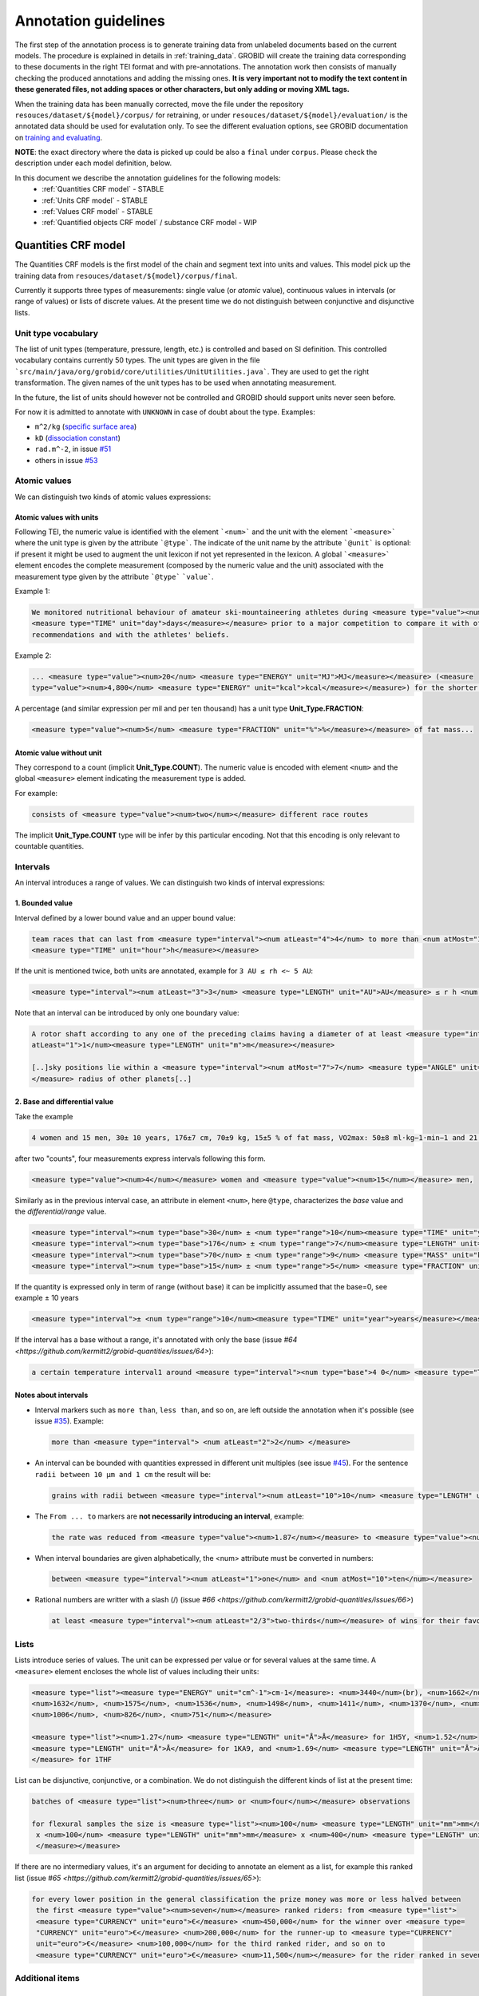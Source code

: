 .. topic:: Annotation guidelines

Annotation guidelines
=====================

The first step of the annotation process is to generate training data from unlabeled documents based on the current models.
The procedure is explained in details in :ref:`training_data`. GROBID will create the training data corresponding to these documents in the right TEI format and with pre-annotations.
The annotation work then consists of manually checking the produced annotations and adding the missing ones.
**It is very important not to modify the text content in these generated files, not adding spaces or other characters, but only adding or moving XML tags.**

When the training data has been manually corrected, move the file under the repository ``resouces/dataset/${model}/corpus/`` for retraining, or under ``resouces/dataset/${model}/evaluation/`` is the annotated data should be used for evalutation only.
To see the different evaluation options, see GROBID documentation on `training and evaluating <http://grobid.readthedocs.org/en/latest/Training-the-models-of-Grobid>`_.

**NOTE**: the exact directory where the data is picked up could be also a ``final`` under ``corpus``. Please check the description under each model definition, below.


In this document we describe the annotation guidelines for the following models:
 - :ref:`Quantities CRF model` - STABLE
 - :ref:`Units CRF model` - STABLE
 - :ref:`Values CRF model` - STABLE
 - :ref:`Quantified objects CRF model` / substance CRF model - WIP


.. _Quantities CRF model:

Quantities CRF model
--------------------
The Quantities CRF models is the first model of the chain and segment text into units and values.
This model pick up the training data from ``resouces/dataset/${model}/corpus/final``.

Currently it supports three types of measurements: single value (or *atomic* value), continuous values in intervals (or range of values) or lists of discrete values.
At the present time we do not distinguish between conjunctive and disjunctive lists.

Unit type vocabulary
~~~~~~~~~~~~~~~~~~~~

The list of unit types (temperature, pressure, length, etc.) is controlled and based on SI definition. This controlled vocabulary contains currently 50 types.
The unit types are given in the file ```src/main/java/org/grobid/core/utilities/UnitUtilities.java```. They are used to get the right transformation.
The given names of the unit types has to be used when annotating measurement. 

In the future, the list of units should however not be controlled and GROBID should support units never seen before.

For now it is admitted to annotate with ``UNKNOWN`` in case of doubt about the type. Examples:

• ``m^2/kg`` (`specific surface area <https://en.wikipedia.org/wiki/Specific_surface_area>`_)

• ``kD`` (`dissociation constant <https://en.wikipedia.org/wiki/Dissociation_constant>`_)

• ``rad.m^-2``, in issue `#51 <https://github.com/kermitt2/grobid-quantities/issues/51>`_

• others in issue `#53 <https://github.com/kermitt2/grobid-quantities/issues/53>`_


Atomic values
~~~~~~~~~~~~~

We can distinguish two kinds of atomic values expressions:

Atomic values with units
^^^^^^^^^^^^^^^^^^^^^^^^

Following TEI, the numeric value is identified with the element ```<num>``` and the unit with the element ```<measure>``` where the unit type is given by the attribute ```@type```.
The indicate of the unit name by the attribute ```@unit``` is optional: if present it might be used to augment the unit lexicon if not yet represented in the lexicon.
A global ```<measure>``` element encodes the complete measurement (composed by the numeric value and the unit) associated with the measurement type given by the attribute ```@type``` ```value```.

Example 1:

.. code-block:: xml

   We monitored nutritional behaviour of amateur ski-mountaineering athletes during <measure type="value"><num>4</num>
   <measure type="TIME" unit="day">days</measure></measure> prior to a major competition to compare it with official
   recommendations and with the athletes' beliefs.

Example 2:

.. code-block:: xml

   ... <measure type="value"><num>20</num> <measure type="ENERGY" unit="MJ">MJ</measure></measure> (<measure
   type="value"><num>4,800</num> <measure type="ENERGY" unit="kcal">kcal</measure></measure>) for the shorter race route...


A percentage (and similar expression per mil and per ten thousand) has a unit type **Unit_Type.FRACTION**:

.. code-block:: xml

   <measure type="value"><num>5</num> <measure type="FRACTION" unit="%">%</measure></measure> of fat mass...


Atomic value without unit
^^^^^^^^^^^^^^^^^^^^^^^^^

They correspond to a count (implicit **Unit_Type.COUNT**). The numeric value is encoded with element ``<num>`` and the global ``<measure>`` element indicating the measurement type is added.

For example: 

.. code-block:: xml

   consists of <measure type="value"><num>two</num></measure> different race routes

The implicit **Unit_Type.COUNT** type will be infer by this particular encoding. Not that this encoding is only relevant to countable quantities.


Intervals
~~~~~~~~~

An interval introduces a range of values. We can distinguish two kinds of interval expressions:

1. Bounded value
^^^^^^^^^^^^^

Interval defined by a lower bound value and an upper bound value:

.. code-block:: xml

   team races that can last from <measure type="interval"><num atLeast="4">4</num> to more than <num atMost="12">12</num>
   <measure type="TIME" unit="hour">h</measure></measure>

If the unit is mentioned twice, both units are annotated, example for ``3 AU ≤ rh <~ 5 AU``:

.. code-block:: xml
  
  <measure type="interval"><num atLeast="3">3</num> <measure type="LENGTH" unit="AU">AU</measure> ≤ r h <num atMost="5">5</num> <measure type="LENGTH" unit="AU">AU</measure></measure>

Note that an interval can be introduced by only one boundary value: 

.. code-block:: xml

  A rotor shaft according to any one of the preceding claims having a diameter of at least <measure type="interval"><num
  atLeast="1">1</num><measure type="LENGTH" unit="m">m</measure></measure>

  [..]sky positions lie within a <measure type="interval"><num atMost="7">7</num> <measure type="ANGLE" unit="°">°</measure>
  </measure> radius of other planets[..]


2. Base and differential value
^^^^^^^^^^^^^^^^^^^^^^^^^^^
Take the example

.. code-block:: xml

   4 women and 15 men, 30± 10 years, 176±7 cm, 70±9 kg, 15±5 % of fat mass, VO2max: 50±8 ml·kg−1·min−1 and 21 of race A

after two "counts", four measurements express intervals following this form.

.. code-block:: xml

  <measure type="value"><num>4</num></measure> women and <measure type="value"><num>15</num></measure> men,

Similarly as in the previous interval case, an attribute in element ``<num>``, here ``@type``, characterizes the
*base* value and the *differential/range* value.

.. code-block:: xml

  <measure type="interval"><num type="base">30</num> ± <num type="range">10</num><measure type="TIME" unit="year">years</measure></measure>,
  <measure type="interval"><num type="base">176</num> ± <num type="range">7</num><measure type="LENGTH" unit="cm">cm</measure></measure>,
  <measure type="interval"><num type="base">70</num> ± <num type="range">9</num> <measure type="MASS" unit="kg">kg</measure></measure>,
  <measure type="interval"><num type="base">15</num> ± <num type="range">5</num> <measure type="FRACTION" unit="%">%</measure></measure> of fat mass


If the quantity is expressed only in term of range (without base) it can be implicitly assumed that the base=0, see example ± 10 years

.. code-block:: xml

  <measure type="interval">± <num type="range">10</num><measure type="TIME" unit="year">years</measure></measure>

If the interval has a base without a range, it's annotated with only the base (issue `#64 <https://github.com/kermitt2/grobid-quantities/issues/64>`):

.. code-block:: xml

  a certain temperature interval1 around <measure type="interval"><num type="base">4 0</num> <measure type="TEMPERATURE" unit="°C">°C</measure></measure>

Notes about intervals
^^^^^^^^^^^^^^^^^^^^^

• Interval markers such as ``more than``, ``less than``, and so on, are left outside the annotation when it's possible (see issue `#35 <https://github.com/kermitt2/grobid-quantities/issues/35>`_).
  Example:

  .. code-block:: xml

    more than <measure type="interval"> <num atLeast="2">2</num> </measure> 

• An interval can be bounded with quantities expressed in different unit multiples (see issue `#45 <https://github.com/kermitt2/grobid-quantities/issues/45>`_).
  For the sentence ``radii between 10 µm and 1 cm`` the result will be:

  .. code-block:: xml

    grains with radii between <measure type="interval"><num atLeast="10">10</num> <measure type="LENGTH" unit="µm">µm</measure> and <num atMost="1">1</num> <measure type="LENGTH" unit="cm">cm</measure></measure>

• The ``From ... to`` markers are **not necessarily introducing an interval**, example:

  .. code-block:: xml

    the rate was reduced from <measure type="value"><num>1.87</num></measure> to <measure type="value"><num>0.82</num></measure>

• When interval boundaries are given alphabetically, the <num> attribute must be converted in numbers:

  .. code-block:: xml

    between <measure type="interval"><num atLeast="1">one</num> and <num atMost="10">ten</num></measure>

• Rational numbers are writter with a slash (/) (issue `#66 <https://github.com/kermitt2/grobid-quantities/issues/66>`)

  .. code-block:: xml

    at least <measure type="interval"><num atLeast="2/3">two-thirds</num></measure> of wins for their favourite team

Lists
~~~~~

Lists introduce series of values. The unit can be expressed per value or for several values at the same time.
A ``<measure>`` element encloses the whole list of values including their units:

.. code-block:: xml

   <measure type="list"><measure type="ENERGY" unit="cm^-1">cm-1</measure>: <num>3440</num>(br), <num>1662</num>,
   <num>1632</num>, <num>1575</num>, <num>1536</num>, <num>1498</num>, <num>1411</num>, <num>1370</num>, <num>1212</num>,
   <num>1006</num>, <num>826</num>, <num>751</num></measure>

   <measure type="list"><num>1.27</num> <measure type="LENGTH" unit="Å">Å</measure> for 1H5Y, <num>1.52</num> 
   <measure type="LENGTH" unit="Å">Å</measure> for 1KA9, and <num>1.69</num> <measure type="LENGTH" unit="Å">Å</measure>
   </measure> for 1THF


List can be disjunctive, conjunctive, or a combination. We do not distinguish the different kinds of list at the present time:

.. code-block:: xml

  batches of <measure type="list"><num>three</num> or <num>four</num></measure> observations

  for flexural samples the size is <measure type="list"><num>100</num> <measure type="LENGTH" unit="mm">mm</measure>
   x <num>100</num> <measure type="LENGTH" unit="mm">mm</measure> x <num>400</num> <measure type="LENGTH" unit="mm">mm
   </measure></measure>


If there are no intermediary values, it's an argument for deciding to annotate an element as a list, for example this ranked list (issue `#65 <https://github.com/kermitt2/grobid-quantities/issues/65>`):

.. code-block:: xml

  for every lower position in the general classification the prize money was more or less halved between
   the first <measure type="value"><num>seven</num></measure> ranked riders: from <measure type="list">
   <measure type="CURRENCY" unit="euro">€</measure> <num>450,000</num> for the winner over <measure type=
   "CURRENCY" unit="euro">€</measure> <num>200,000</num> for the runner-up to <measure type="CURRENCY" 
   unit="euro">€</measure> <num>100,000</num> for the third ranked rider, and so on to 
   <measure type="CURRENCY" unit="euro">€</measure> <num>11,500</num></measure> for the rider ranked in seventh place.

Additional items
~~~~~~~~~~~~~~~~

Dates
^^^^^
Dates are time measurements, they are thus also encoded in the training data as a complement to the other _TIME_ expressions involving time units.
In TEI P5, the dates are marked with a specific element ``<date>`` which can be contained in an element ``<measure>``.
The encoding is then straightforward for atomic values (with attribute ``@when``), intervals (with attribute ``@from-iso`` and ``@to-iso`` in case on min-max intervals) and lists:

.. code-block:: xml

    Comet C/2013 A1 (Siding Spring) will have a close encounter with Mars on <measure type="value"><date when=
    "2014-10-19">October 19, 2014</date></measure>.

    The arrival time of these particles spans a <measure type="interval"><num type="range">20</num>-<measure 
    type="TIME" unit="min">minute</measure> time interval centered at <date type="base" when="2014-10-19T20:09">
    October 19, 2014 at 20:09 TDB</date></measure>


    Observations took place from <measure type="interval"><date from-iso="2014-10-19">October 19, 2014</date> to 
    <date to-iso="2014-10-25">October 25, 2014</date></measure>.

    the emergence of this sport in the <measure type="interval"><date from-iso="1980" to-iso="1989">1980 s</date>
    </measure>


    Observations were performed on <measure type="list"><date when="2013-10-29">October 29, 2013</date>, on <date 
    when="2014-01-21">Jan 21, 2014</date>, and on <date when="2014-03-11">March 11, 2014</date></measure>.




Time tag (and difference with Date tag)
^^^^^^^^^^^^^^^^^^^^^^^^^^^^^^^^^^^^

• if only the part of a date is expressed (for example the time of a day), but we can infer the date, a complete date is implicit and the context can make it being fully quantified.
For example ``20:10 UTC`` will be annotated:

.. code-block:: xml

  <measure type="value"><date when="2014-10-19T20:10Z">20:10 UTC</date></measure>
With UTC inside the annotation which is important to know exactly the "time" measure.

• for a time expression not linked to a date, like the expression of an "hour", it's appropriate to annotate with the tag ``<time>``, to distinguish from the ``<date>`` case (see issue `#48 <https://github.com/kermitt2/grobid-quantities/issues/48>`_):

.. code-block:: xml

    To sleep well, relax everyday at <measure type="value"><time when="21:00:00">21:00</time></measure>

.. code-block:: xml

    It consists of infusing the [...] drugs in the following order: leucovorin between <measure type="interval"><time from-iso="10:30:00">10 h 30</time> and <time to-iso="21:20:00">21 h 20</time></measure> [...]

Special cases
^^^^^^^^^^^^^

**Frozen quantity expressions like** *decade* **or** *Room temperature* 


- **Room temperature**
  (Raumtemperatur, température ambiante, ...) is used very frequently in chemistry and related fields. It can be considered as 20 °C (293 Kelvin), although not defined in a standard manner (https://de.wikipedia.org/wiki/Raumtemperatur).

  .. code-block:: xml

    <measure type="value"><measure type="TEMPERATURE">Raumtemperatur</measure></measure>

- **Decade** (issue `#52 <https://github.com/kermitt2/grobid-quantities/issues/52>`_ )

  .. code-block:: xml

    over  <measure type="interval"><num atLeast="2">two</num> <measure type="TIME" >decades</measure></measure>




Miscellaneous / Examples
~~~~~~~~~~~~~~~~~~~~~~~~

Plus (+) and minus (-) signs
^^^^^^^^^^^^^^^^^^^^^^^^^^^^

The + and - signs must be put **inside** the ``<num>`` tag. Examples:

.. code-block:: xml

  a recent study [...] showed that cycling efficiency was lower (<measure type="value"><num>−11</num><measure type="FRACTION" unit="%">%</measure></measure>) and energy cost of running was greater (<measure type="value"><num>+11</num><measure type="FRACTION" unit="%">%</measure></measure>) in the master compared with young triathletes


Units without values
^^^^^^^^^^^^^^^^^^^^

**Case where it's not annotated**: 
When we refer to the units as such, to express something about the units, we are not using the units to quantify something with a value:

.. code-block:: xml

  and r H are the geocentric and heliocentric distances in cm and AU, respectively, and F comet and F
Like here for the units: ``cm`` and ``AU``.

**Case where it's annotated**: 
We could have units expressed without values, when the value is implicit:

.. code-block:: xml

  that can extend <measure type="interval"><measure type="LENGTH" unit="mm">millimeters</measure></measure> or even <measure type="interval"><measure type="LENGTH" unit="cm">centimeters</measure></measure> from the cell body 

here the value of millimeters and centimeters is unspecified (e.g. equivalent to ``several``), but we have a quantity and more precisely an interval.
See issue `#31 <https://github.com/kermitt2/grobid-quantities/issues/31>`_ 

Unprecise quantifiers
^^^^^^^^^^^^^^^^^^^^^

When used with units, quantifers like ``few``, ``several``, ``a couple``, ``a large amount of`` is annotated, and whatever quantifies even imprecisely :

.. code-block:: xml

  the reference solution becomes distinct from the ballistic solution only a <measure type="value"><num>couple</num> of <measure type="TIME" unit="week">weeks</measure></measure> before the encounter. 

Determiners are left outside (`a <measure type="value"><num>couple</num> of <measure type="TIME" unit="week">weeks</measure></measure>`). See issue `#34 <https://github.com/kermitt2/grobid-quantities/issues/34>`_


X-fold
^^^^^^

Quantifiers like ``two-fold``, ``sevenfold`` meaning "two times/part", "seven times/part" are annotated, to capture the full expression of quantity including this notion of "part":

.. code-block:: xml

  allowing a <measure type="value"><num>sevenfold</num></measure> compaction of the length

  LUCA-HisF displays a clear <measure type="value"><num>two-fold</num></measure> symmetry



Constants
^^^^^^^^^

Precise number (for example ``c`` , the speed of light in vacuum) and imprecise numbers (for example ``π`` which has an infinite number of decimals) are annotated. See issue `#37 <https://github.com/kermitt2/grobid-quantities/issues/37>`_ 

Example:

.. code-block:: xml

  `decelerating from <num>5</num><measure type="VELOCITY" unit="% c">% c</measure>`

Exponents for powers of ten
^^^^^^^^^^^^^^^^^^^^^^^^^^^^^^^

Exponents notation might be lost in documents, for example 10 power -6 in pdf becomes ``10 −6``.
The correct exponents are written in the attribute when there is one, 10 power -6 will be written ``10^-6``.
Example in interval:

.. code-block:: xml

  <measure type="interval"><num atMost="10^-6">10 −6</num></measure>

See issue `#38 <https://github.com/kermitt2/grobid-quantities/issues/38>`_ 

Numbers which seems to be only tags but are in fact quantifying
^^^^^^^^^^^^^^^^^^^^^^^^^^^^^^^^^^^^^^^^^^^^^^^^^^^^^^^^^^^^^^^

For example expressions like `at day 21` or `between day 56 and day 91`, which are really quantifying and for which range queries can be expressed.


OCR errors 
^^^^^^^^^^

OCR errors are annotated as if they were the correct sequences, since they are realistic noise. For example:

.. code-block:: xml

  20 aC -> <measure type="value"><num>20</num> <measure type="TEMPERATURE" unit="°C">°C</measure></measure>
  2.5 • -> <measure type="value"><num>2.5</num><measure type="ANGLE" unit="°">°</measure></measure>


Out of scope
~~~~~~~~~~~~

Only **expressions of quantities** are annotated, which can use numbers or alphabetical words.

Some numbers are also used for other stuff like markers, call-out, section number, identifiers, index, reference expressions, formula parameters, ill-encoded characters, etc. and all these cases are out of scope. See issue `#36 <https://github.com/kermitt2/grobid-quantities/issues/36>`_

Some sequences not annotated (not commented)
^^^^^^^^^^^^^^^^^^^^^^^^^^^^^^^^^^^^^^^^^^^^
`Markers, call-out, section number, numerical bullet points, identifiers, index, reference expressions, formula parameters`

Examples:

Reference markers:

.. code-block:: xml

  lower than those derived by Vaubaillon et al. (2014) and Moorhead et al. (2014) computing the corresponding impact probabilities (Milani et al. 2005)

Figure/table titles, and other numbers who don't quantify anything:

.. code-block:: xml

    Figure 1 shows the residuals of C/2013 A1's observations
    [Figure 1 about here.]
    Table 1 contains the orbital elements of the computed solution.
    our new orbit solution (JPL solution 46)

Inline formulas, like:

.. code-block:: xml

    a minimum point of ∆v 2 = |∆v| 2 under the constraint that the particle reaches Mars, i.e., (ξ, ζ)(r, β, ∆v) = (0, 0).

Some sequences to be commented out
^^^^^^^^^^^^^^^^^^^^^^^^^^^^^^^^^^
`Ill-encoded characters`

Examples:

Sequence that would be usually annotated but contain encoding problems / characters in the free unicode range, like:

.. code-block:: xml
    
    񮽙񮽙  


Case not yet supported
~~~~~~~~~~~~~~~~~~~~~~

The following cases are not annotated at this stage. **The sentence when these cases occur should be put in comments** for the moment.  

**Sigma estimation**

.. code-block:: xml

  We selected the A 1 uncertainty so that its range would span from 0 au/d 2 to twice the nominal value at 3&#x3C3;.

**Intervals embedded in intervals**

.. code-block:: xml

  [..]only Mars is near enough that the orbital motion can extend a single viewing window from 45 days to as much as 60 to 90 days.

  For the wide scenario the uncertainty goes from 45 min down to 1–2 min.

Note: one possibility would be to only mark the external boundaries of the interval.

.. code-block:: xml

  [..]only Mars is near enough that the orbital motion can extend a single viewing window from <measure type="interval">
  <num atLeast="45">45</num><measure type="TIME" unit="day">days</measure> to as much as 60 to <num atMost="90">90</num>
  <measure type="TIME" unit="day">days</measure></measure>.

  For the wide scenario the uncertainty goes from <measure type="interval"><num atLeast="45">45</num>
  <measure type="TIME" unit="days">min</measure> down to 1–<num atMost="2">2</num> <measure type="TIME" unit="min">min</measure></measure>.

**List of intervals**

.. code-block:: xml

  No significant difference in running and total times was observed between the age groups 25 to 34 and 35 to 44 years

**Atomic value expressed with different values and units**

.. code-block:: xml

  The current Hawaii Ironman triathlon record is 8:54:202 for females

.. code-block:: xml

  [a] male athlete was able to finish [an] ultra-marathon in a time of 19 h 44 min



**Unit embedded in numerical value**

For example ``92°.5`` wich would require to embed ``<measure>`` in ``<num>`` (issue `#49 <https://github.com/kermitt2/grobid-quantities/issues/49>`_). Or also ``126 withdrawals out of 162 riders``.

**Discontinuous cases**

Interval quantities whith base and range multiplied as a whole by a power of ten (see issue `#42 <https://github.com/kermitt2/grobid-quantities/issues/42>`_):

.. code-block:: xml

  A1 (Siding Spring) will pass Mars with a close approach distance of 1.35 ± 0.05 × 10 5 km
or like:

.. code-block:: xml

  The gas production rates, Q(CO 2 ) = (3.52> ± 0.03) × 10 26 molecules s −1


**Other cases**

.. code-block:: xml

  This process takes place between t = 30[ 12 h] and t = 140[ 12 h]

Various examples
~~~~~~~~~~~~~~~~

XML examples (ended with the name of the file between brackets)

.. code-block:: xml

  Note that only <measure type="value"><num>47 out of the 76</num></measure> patients experienced a first accident.[hal-00643787.training.tei.xml]

  Branson Sonifier W-250D, <measure type="value"><num>2 x 2</num> <measure type="TIME" unit="min">min</measure></measure> in <measure type="value"><num>15</num> <measure type="TIME" unit="s">sec</measure></measure> intervals. [hal-00924047.training.tei.xml]

  ranging from <measure type="interval"><num atLeast="1.14">1.14</num> <measure type="LENGTH" unit="Å">Å</measure> to <num atMost="1.43">1.43</num> <measure type="LENGTH" unit="Å">Å</measure></measure>.[hal-00924047.training.tei.xml]

  the emission maxima shifted from <measure type="value"><num>345</num> <measure type="LENGTH" unit="nm">nm</measure></measure> to <measure type="value"><num>325</num> <measure type="LENGTH" unit="nm">nm</measure></measure> [hal-00924047.training.tei.xml]

  [...] (<measure type="list"><num>72</num> for compressive test and <num>72</num></measure> for flexural test) [hal-00962359]

  Patients with SS have a <measure type="interval"><num atLeast="20">20</num>-<num atMost="40">40 fold</num></measure> increased risk of developing lymphoma [hal-00987664]


.. _Units CRF model:

Units CRF model
---------------

The Units model is used to parse chunks of text recognised as units from the Quantity CRF model. The data handled as unit is modelled based on the SI representation of unit, which models any unit as a triple: prefix, base and pow. For example ``m^2`` can be represented as ``[-, m, 2]``. Complex units are naturally supported: ``m^3/kg*s`` can be rewritten as ``[(-, m, 3)(k, g, -1)(-, s, -1)]``.

There are 3 labels for this model:
 - ``<prefix>`` represent the unit prefix, for example ``k`` for ``kilo``, ``G`` for ``giga`` and so on and so forth. The definition of these prefix is in the prefix dictionary under ``resources/lexicon/${lang}/prefix.txt``.
 - ``<base>`` carry out the unit base information. For NON-SI units the entire unit should be contained as ``<base>``.
 - ``<pow>`` contains information about the exponents and divisions. It's used to correctly assign exponent values and to revert the sign to blocks in the denominator.


The training data follows a simple structure, see an example on how ``cm`` is represented:
::

  <units>
    <unit><prefix>c</prefix><base>m</base></unit>
  </units>


General principles:

- in complex units the division mark should be labelled as ``<pow>``, for example:
  ::
    <unit><base>m</base><pow>/</pow><base>s</base></unit>

- the indication of a power, like ``^`` should be taken out of the ``<pow>`` label, for example ``m/s^4`` should be annotated as:
  ::
    <unit><base>m</base><pow>/</pow><base>s</base>^<pow>4</pow></unit>

- non-SI units are added in the ``<base>`` as anticipated above:
  ::
    <unit><base>miles</base></unit>

- denominator written with subsequent ``division marks``, like ``cal/kg/m/days``, which means ``cal/(kg*m*days)`` should be annotated considering only the first ``/``:
  ::
    <unit><base>cal</base><pow>/</pow><base>kg</base>/<base>m</base>/<base>days</base></unit>

- in general  ``numerator / den1 den2 den3 is equivalent`` to ``numerator/(den1*den2*den3)``. Groups by parenthesis are not supported.


.. _Values CRF model:

Values CRF model
--------------------
The Values model is used to parse chunks of text recognised as values from the Quantity CRF model.

.. Issue about the value parser:
.. _#13: https://github.com/kermitt2/grobid-quantities/issues/13

.. Issue about the base-10 expressions
.. _#7: https://github.com/kermitt2/grobid-quantities/issues/7

.. Issue about the exponents expressions
.. _#8: https://github.com/kermitt2/grobid-quantities/issues/8

.. Issue about the date/time expressions
.. _#12: https://github.com/kermitt2/grobid-quantities/issues/12


The Values model uses the following labels:
 - ``<number>`` identify numeric values
 - ``<exp>`` identify the exponent in the base-E expressions (written as e and corresponding to the constant ``Euler's number`` 2.71828)
 - ``<base>`` identify the base of the base-N representation
 - ``<pow>`` identify the exponent for base-N or base-E expressions
 - ``<time>`` represent date and time expressions
 - ``<alpha>`` identify values expressed in alphabetic

This labels are combined to recognise this type of values:

- numeric value:
  ::
    <value><number>2</number></value>

- alphabetic value:
  ::
    <value><alpha>two</number></value>

- power with base-10 expression, discussed in `#7`_. Example:
  ::
    <value><base>10</base>^<pow>-5</pow></value>

  The ``<base>`` and ``<pow>`` should contains only values. Additional markers (like ``x``, ``^``, ``x``) should be left out. The ``<base>`` label should contains expression of the "base", usually ``10`` but could be set to different values.

  For example:
  ::
    <value><number>1</number> × <base>10</base> <pow>−7</pow></value>

- Euler's number based expressions, discussed in: `#8`_. Example:
  ::
    <value><number>1.2</number>e^<exp>-5</exp></value>

  ``e`` or ``E`` should be left out, because is a constant and does not have variability.

- time and date expressions, discussed in `#12`_
  ::
    <value><time>2001 August</time></value>


.. _Quantified objects CRF model:

Quantified objects CRF model
----------------------------

**Currently work in progress**
The quantified object (or substance) is the object for which the measurement is expressed. For example *A mixture of 10kg of silicon nitride powder*.
The object is the `silicon nitride powder` which is attached to the measurement of 10 with unit Kg.

Cf. issue `#19 <https://github.com/kermitt2/grobid-quantities/issues/19>`_

The quantified object model currently rely on a simplistic approach that involve the dependency parsing of the sentence and
the identification of the head in the phrase with some heuristic.

In this section we discuss the guidelines for annotating training data used for a CRF model to replace the current implementation.

In the training data are identified the measurement (and their type) and the quantified object.

For example:
::
   <p>A mixture of 10kg of silicon nitride powder.</p>

can be annotated as:
::
   <p>A mixtured of <measure type="value" ptr="#1235324324321">10kg</measure> of <quantifiedObject id="1235324324321">silicon nitride powder</quantified Object>.</p>

The quantified object is identified by its ID  and linked to the measure via the attribute `ptr="#ID"`.

*NOTE* This implementation allows the linking of objects directly attached on the left or right of the measurement, for the time being far entities are not supported.


*How to annotate?*

Annotating the quantifiedObject is a complicated task, because it requires a clear definition to avoid misunderstanding.
Firstly the question each annotator should ask is "What is being measured?".

